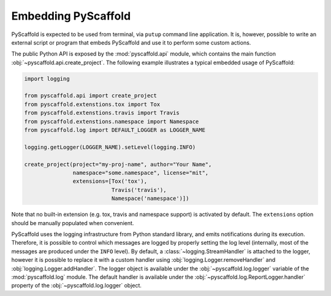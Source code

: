 .. _python-api:

====================
Embedding PyScaffold
====================

PyScaffold is expected to be used from terminal, via ``putup`` command line
application. It is, however, possible to write an external script or program
that embeds PyScaffold and use it to perform some custom actions.

The public Python API is exposed by the :mod:`pyscaffold.api` module, which
contains the main function :obj:`~pyscaffold.api.create_project`.
The following example illustrates a typical embedded usage of PyScaffold:

.. code-block:: python

    import logging

    from pyscaffold.api import create_project
    from pyscaffold.extenstions.tox import Tox
    from pyscaffold.extenstions.travis import Travis
    from pyscaffold.extenstions.namespace import Namespace
    from pyscaffold.log import DEFAULT_LOGGER as LOGGER_NAME

    logging.getLogger(LOGGER_NAME).setLevel(logging.INFO)

    create_project(project="my-proj-name", author="Your Name",
                   namespace="some.namespace", license="mit",
                   extensions=[Tox('tox'),
                               Travis('travis'),
                               Namespace('namespace')])

Note that no built-in extension (e.g. tox, travis and namespace support) is
activated by default.  The ``extensions`` option should be manually populated
when convenient.

PyScaffold uses the logging infrastructure from Python standard library, and
emits notifications during its execution. Therefore, it is possible to control
which messages are logged by properly setting the log level (internally, most
of the messages are produced under the ``INFO`` level).  By default, a
:class:`~logging.StreamHandler` is attached to the logger, however it is
possible to replace it with a custom handler using
:obj:`logging.Logger.removeHandler` and :obj:`logging.Logger.addHandler`. The
logger object is available under the :obj:`~pyscaffold.log.logger` variable of
the :mod:`pyscaffold.log` module. The default handler is available under the
:obj:`~pyscaffold.log.ReportLogger.handler` property of the
:obj:`~pyscaffold.log.logger` object.
